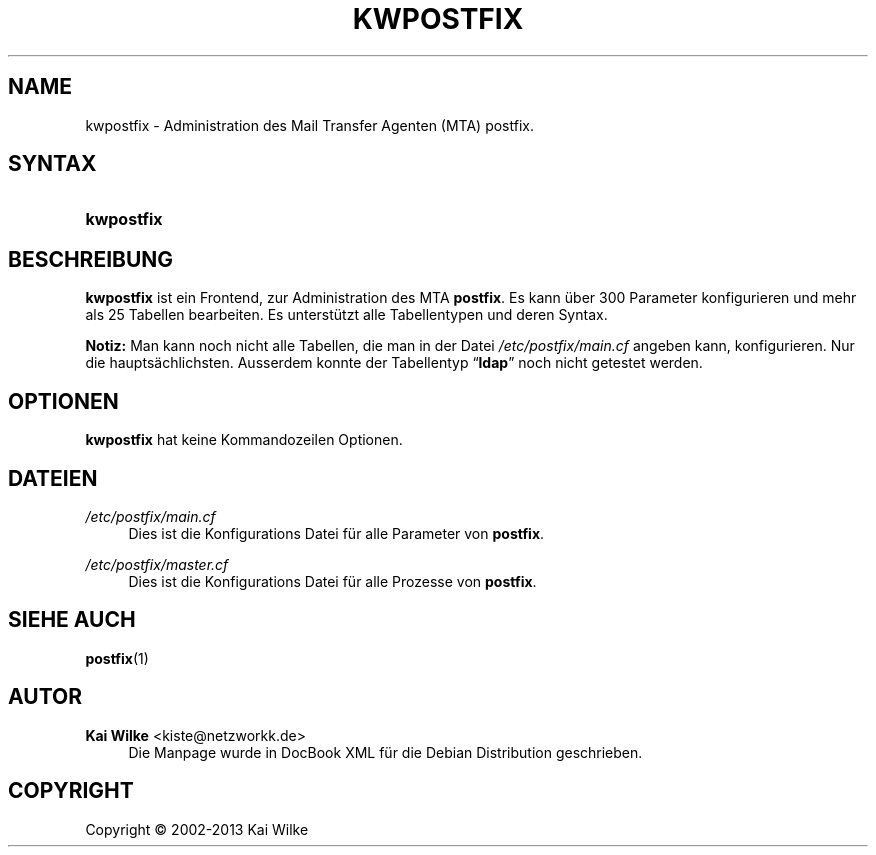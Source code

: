 '\" t
.\"     Title: KWPOSTFIX
.\"    Author: Kai Wilke <kiste@netzworkk.de>
.\" Generator: DocBook XSL Stylesheets v1.76.1 <http://docbook.sf.net/>
.\"      Date: 11/12/2013
.\"    Manual: Handbuch f\(:ur kwpostfix
.\"    Source: Version 0.1.15
.\"  Language: English
.\"
.TH "KWPOSTFIX" "1" "11/12/2013" "Version 0.1.15" "Handbuch f\(:ur kwpostfix"
.\" -----------------------------------------------------------------
.\" * Define some portability stuff
.\" -----------------------------------------------------------------
.\" ~~~~~~~~~~~~~~~~~~~~~~~~~~~~~~~~~~~~~~~~~~~~~~~~~~~~~~~~~~~~~~~~~
.\" http://bugs.debian.org/507673
.\" http://lists.gnu.org/archive/html/groff/2009-02/msg00013.html
.\" ~~~~~~~~~~~~~~~~~~~~~~~~~~~~~~~~~~~~~~~~~~~~~~~~~~~~~~~~~~~~~~~~~
.ie \n(.g .ds Aq \(aq
.el       .ds Aq '
.\" -----------------------------------------------------------------
.\" * set default formatting
.\" -----------------------------------------------------------------
.\" disable hyphenation
.nh
.\" disable justification (adjust text to left margin only)
.ad l
.\" -----------------------------------------------------------------
.\" * MAIN CONTENT STARTS HERE *
.\" -----------------------------------------------------------------
.SH "NAME"
kwpostfix \- Administration des Mail Transfer Agenten (MTA) postfix\&.
.SH "SYNTAX"
.HP \w'\fBkwpostfix\fR\ 'u
\fBkwpostfix\fR
.SH "BESCHREIBUNG"
.PP
\fBkwpostfix\fR
ist ein Frontend, zur Administration des MTA
\fBpostfix\fR\&. Es kann \(:uber 300 Parameter konfigurieren und mehr als 25 Tabellen bearbeiten\&. Es unterst\(:utzt alle Tabellentypen und deren Syntax\&.
.PP
\fBNotiz:\fR
Man kann noch nicht alle Tabellen, die man in der Datei
\fI/etc/postfix/main\&.cf\fR
angeben kann, konfigurieren\&. Nur die haupts\(:achlichsten\&. Ausserdem konnte der Tabellentyp
\(lq\fBldap\fR\(rq
noch nicht getestet werden\&.
.SH "OPTIONEN"
.PP
\fBkwpostfix\fR hat keine Kommandozeilen Optionen.
.SH "DATEIEN"
.PP
\fI/etc/postfix/main\&.cf\fR
.RS 4
Dies ist die Konfigurations Datei f\(:ur alle Parameter von
\fBpostfix\fR\&.
.RE
.PP
\fI/etc/postfix/master\&.cf\fR
.RS 4
Dies ist die Konfigurations Datei f\(:ur alle Prozesse von
\fBpostfix\fR\&.
.RE
.SH "SIEHE AUCH"
.PP
\fBpostfix\fR(1)
.SH "AUTOR"
.PP
\fBKai Wilke\fR <\&kiste@netzworkk\&.de\&>
.RS 4
Die Manpage wurde in DocBook XML f\(:ur die Debian Distribution geschrieben\&.
.RE
.SH "COPYRIGHT"
.br
Copyright \(co 2002-2013 Kai Wilke
.br

